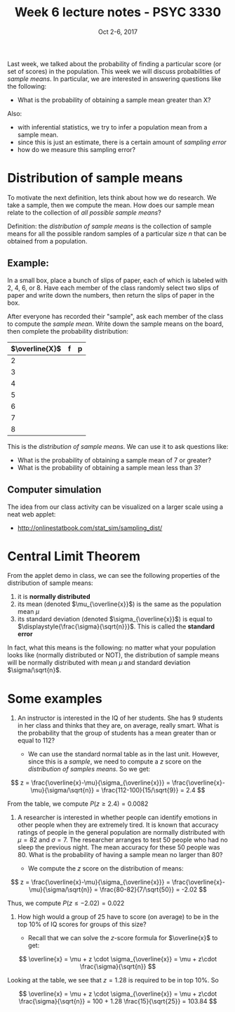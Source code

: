 #+TITLE: Week 6 lecture notes - PSYC 3330
#+AUTHOR:
#+DATE: Oct 2-6, 2017 
#+OPTIONS: toc:nil num:nil

Last week, we talked about the probability of finding a particular score (or set of scores) in the population.  This week we will discuss probabilities of /sample means/.  In particular, we are interested in answering questions like the following:

  - What is the probability of obtaining a sample mean greater than X?

Also: 
  - with inferential statistics, we try to infer a population mean from a sample mean.  
  - since this is just an estimate, there is a certain amount of /sampling error/
  - how do we measure this sampling error?

* Distribution of sample means

To motivate the next definition, lets think about how we do research.  We take a sample, then we compute the mean.  How does our sample mean relate to the collection of /all possible sample means/? 

Definition: the /distribution of sample means/ is the collection of sample means for all the possible random samples of a particular size $n$ that can be obtained from a population.

** Example:
In a small box, place a bunch of slips of paper, each of which is labeled with 2, 4, 6, or 8.  Have each member of the class randomly select two slips of paper and write down the numbers, then return the slips of paper in the box.

After everyone has recorded their "sample", ask each member of the class to compute the /sample mean/.  Write down the sample means on the board, then complete the probability distribution:

| $\overline{X}$ | f | p |
|----------------+---+---|
| 2              |   |   |
| 3              |   |   |
| 4              |   |   |
| 5              |   |   |
| 6              |   |   |
| 7              |   |   |
| 8              |   |   |

This is the /distribution of sample means/.  We can use it to ask questions like:

  - What is the probability of obtaining a sample mean of 7 or greater?
  - What is the probability of obtaining a sample mean less than 3?

** Computer simulation
The idea from our class activity can be visualized on a larger scale using a neat web applet:
  - [[http://onlinestatbook.com/stat_sim/sampling_dist/]]
 
* Central Limit Theorem

From the applet demo in class, we can see the following properties of the distribution of sample means:
1. it is *normally distributed*
2. its mean (denoted $\mu_{\overline{x}}$) is the same as the population mean $\mu$
3. its standard deviation (denoted $\sigma_{\overline{x}}$) is equal to $\displaystyle{\frac{\sigma}{\sqrt{n}}}$.  This is called the *standard error* 

In fact, what this means is the following:  no matter what your population looks like (normally distributed or NOT), the distribution of sample means will be normally distributed with mean $\mu$ and standard deviation $\sigma/\sqrt{n}$.

* Some examples

1. An instructor is interested in the IQ of her students.  She has 9 students in her class and thinks that they are, on average, really smart.  What is the probability that the group of students has a mean greater than or equal to 112?

  - We can use the standard normal table as in the last unit.  However, since this is a /sample/, we need to compute a $z$ score on the /distribution of samples means/.  So we get:

\[
z = \frac{\overline{x}-\mu}{\sigma_{\overline{x}}} = \frac{\overline{x}-\mu}{\sigma/\sqrt{n}} = \frac{112-100}{15/\sqrt{9}} = 2.4
\]

From the table, we compute $P(z\geq 2.4) = 0.0082$

2. A researcher is interested in whether people can identify emotions in other people when they are extremely tired.  It is known that accuracy ratings of people in the general population are normally distributed with $\mu=82$ and $\sigma=7$.  The researcher arranges to test 50 people who had no sleep the previous night.  The mean accuracy for these 50 people was 80.  What is the probability of having a sample mean no larger than 80?

  - We compute the $z$ score on the distribution of means:

\[
z = \frac{\overline{x}-\mu}{\sigma_{\overline{x}}} = \frac{\overline{x}-\mu}{\sigma/\sqrt{n}} = \frac{80-82}{7/\sqrt{50}} = -2.02
\]

Thus, we compute $P(z\leq -2.02)=0.022$


3. How high would a group of 25 have to score (on average) to be in the top 10% of IQ scores for groups of this size?

  - Recall that we can solve the $z$-score formula for $\overline{x}$ to get:

\[
\overline{x} = \mu + z \cdot \sigma_{\overline{x}} = \mu + z\cdot \frac{\sigma}{\sqrt{n}}
\]

Looking at the table, we see that $z=1.28$ is required to be in top 10%.  So

\[
\overline{x} = \mu + z \cdot \sigma_{\overline{x}} = \mu + z\cdot \frac{\sigma}{\sqrt{n}} = 100 + 1.28 \frac{15}{\sqrt{25}} = 103.84
\]

 
